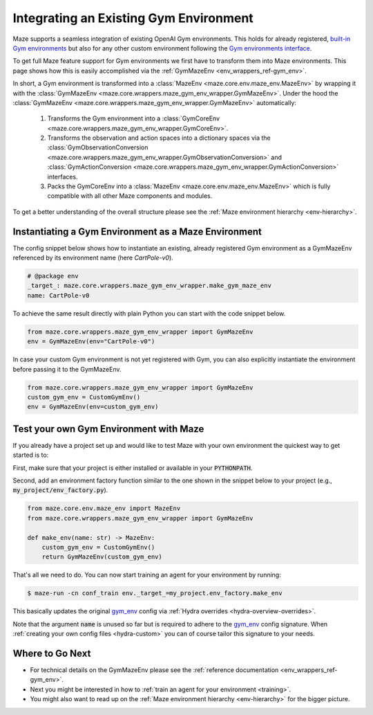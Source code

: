 .. _tutorial_gym_env:

Integrating an Existing Gym Environment
=======================================

Maze supports a seamless integration of existing OpenAI Gym environments.
This holds for already registered, `built-in Gym environments <https://gym.openai.com/envs/#classic_control>`_
but also for any other custom environment following the
`Gym environments interface <https://github.com/openai/gym/blob/master/gym/core.py>`_.

To get full Maze feature support for Gym environments we first have to transform them into Maze environments.
This page shows how this is easily accomplished via the :ref:`GymMazeEnv <env_wrappers_ref-gym_env>`.

.. image:: gym_env_wrapper.png
    :width: 60 %
    :align: center

In short, a Gym environment is transformed into a
:class:`MazeEnv <maze.core.env.maze_env.MazeEnv>` by wrapping it with the
:class:`GymMazeEnv <maze.core.wrappers.maze_gym_env_wrapper.GymMazeEnv>`.
Under the hood the :class:`GymMazeEnv <maze.core.wrappers.maze_gym_env_wrapper.GymMazeEnv>` automatically:

 1. Transforms the Gym environment into a
    :class:`GymCoreEnv <maze.core.wrappers.maze_gym_env_wrapper.GymCoreEnv>`.
 2. Transforms the observation and action spaces into a dictionary spaces via the
    :class:`GymObservationConversion <maze.core.wrappers.maze_gym_env_wrapper.GymObservationConversion>` and
    :class:`GymActionConversion <maze.core.wrappers.maze_gym_env_wrapper.GymActionConversion>`
    interfaces.
 3. Packs the GymCoreEnv into a :class:`MazeEnv <maze.core.env.maze_env.MazeEnv>`
    which is fully compatible with all other Maze components and modules.

To get a better understanding of the overall structure please see the
:ref:`Maze environment hierarchy <env-hierarchy>`.

Instantiating a Gym Environment as a Maze Environment
-----------------------------------------------------

The config snippet below shows how to instantiate an existing, already registered Gym environment
as a GymMazeEnv referenced by its environment name (here *CartPole-v0*).

.. code-block:: YAML

    # @package env
    _target_: maze.core.wrappers.maze_gym_env_wrapper.make_gym_maze_env
    name: CartPole-v0

To achieve the same result directly with plain Python you can start with the code snippet below.

.. code-block:: PYTHON

    from maze.core.wrappers.maze_gym_env_wrapper import GymMazeEnv
    env = GymMazeEnv(env="CartPole-v0")

In case your custom Gym environment is not yet registered with Gym,
you can also explicitly instantiate the environment before passing it to the GymMazeEnv.

.. code-block:: PYTHON

    from maze.core.wrappers.maze_gym_env_wrapper import GymMazeEnv
    custom_gym_env = CustomGymEnv()
    env = GymMazeEnv(env=custom_gym_env)

Test your own Gym Environment with Maze
---------------------------------------

If you already have a project set up and would like to test Maze with your own environment
the quickest way to get started is to:

First, make sure that your project is either installed or available in your :code:`PYTHONPATH`.

Second, add an environment factory function similar to the one shown in the snippet
below to your project (e.g., :code:`my_project/env_factory.py`).

.. code-block:: PYTHON

    from maze.core.env.maze_env import MazeEnv
    from maze.core.wrappers.maze_gym_env_wrapper import GymMazeEnv

    def make_env(name: str) -> MazeEnv:
        custom_gym_env = CustomGymEnv()
        return GymMazeEnv(custom_gym_env)

That's all we need to do. You can now start training an agent for your environment by running:

.. code-block:: console

  $ maze-run -cn conf_train env._target_=my_project.env_factory.make_env

This basically updates the original
`gym_env <https://github.com/enlite-ai/maze/blob/main/maze/conf/env/gym_env.yaml>`_ config
via :ref:`Hydra overrides <hydra-overview-overrides>`.

Note that the argument :code:`name` is unused so far but is required to adhere to the
`gym_env <https://github.com/enlite-ai/maze/blob/main/maze/conf/env/gym_env.yaml>`_ config signature.
When :ref:`creating your own config files <hydra-custom>` you can of course tailor this signature to your needs.

Where to Go Next
----------------

- For technical details on the GymMazeEnv please see the :ref:`reference documentation <env_wrappers_ref-gym_env>`.
- Next you might be interested in how to :ref:`train an agent for your environment <training>`.
- You might also want to read up on the :ref:`Maze environment hierarchy <env-hierarchy>`
  for the bigger picture.